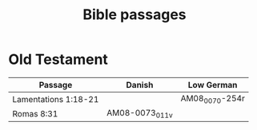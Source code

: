 #+TITLE: Bible passages

* Old Testament

|----------------------+--------+----------------|
| Passage              | Danish | Low German     |
|----------------------+--------+----------------|
| Lamentations 1:18-21 |        | AM08_0070-254r |
| Romas 8:31           | AM08-0073_011v     |                |
